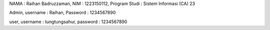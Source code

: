 NAMA : Raihan Badruzzaman, NIM : 1223150112, Program Studi : Sistem Informasi (CA) 23

Admin,
username : Raihan,
Password : 1234567890

user,
username : tungtungsahur,
password : 1234567890
